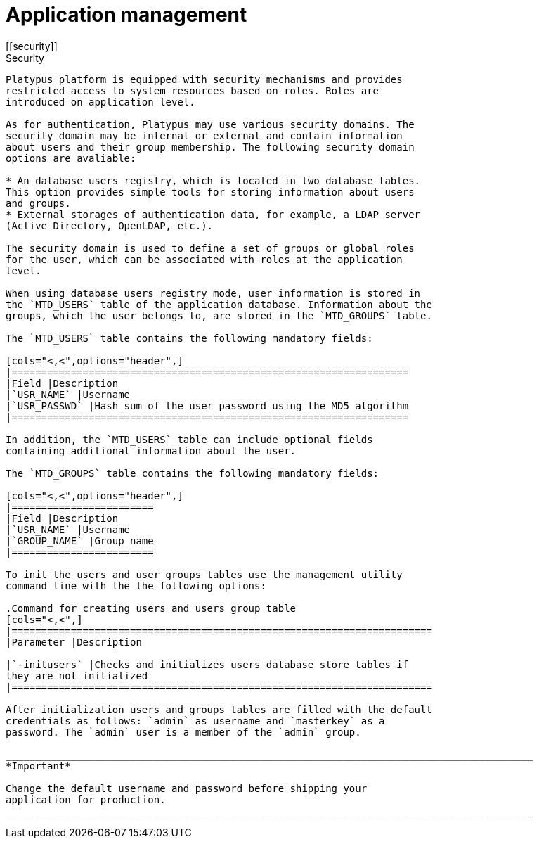 [[application-management]]
Application management
======================
[[security]]
Security
--------

Platypus platform is equipped with security mechanisms and provides
restricted access to system resources based on roles. Roles are
introduced on application level.

As for authentication, Platypus may use various security domains. The
security domain may be internal or external and contain information
about users and their group membership. The following security domain
options are avaliable:

* An database users registry, which is located in two database tables.
This option provides simple tools for storing information about users
and groups.
* External storages of authentication data, for example, a LDAP server
(Active Directory, OpenLDAP, etc.).

The security domain is used to define a set of groups or global roles
for the user, which can be associated with roles at the application
level.

When using database users registry mode, user information is stored in
the `MTD_USERS` table of the application database. Information about the
groups, which the user belongs to, are stored in the `MTD_GROUPS` table.

The `MTD_USERS` table contains the following mandatory fields:

[cols="<,<",options="header",]
|===================================================================
|Field |Description
|`USR_NAME` |Username
|`USR_PASSWD` |Hash sum of the user password using the MD5 algorithm
|===================================================================

In addition, the `MTD_USERS` table can include optional fields
containing additional information about the user.

The `MTD_GROUPS` table contains the following mandatory fields:

[cols="<,<",options="header",]
|========================
|Field |Description
|`USR_NAME` |Username
|`GROUP_NAME` |Group name
|========================

To init the users and user groups tables use the management utility
command line with the the following options:

.Command for creating users and users group table
[cols="<,<",]
|=======================================================================
|Parameter |Description

|`-initusers` |Checks and initializes users database store tables if
they are not initialized
|=======================================================================

After initialization users and groups tables are filled with the default
credentials as follows: `admin` as username and `masterkey` as a
password. The `admin` user is a member of the `admin` group.

_________________________________________________________________________________________
*Important*

Change the default username and password before shipping your
application for production.
_________________________________________________________________________________________
